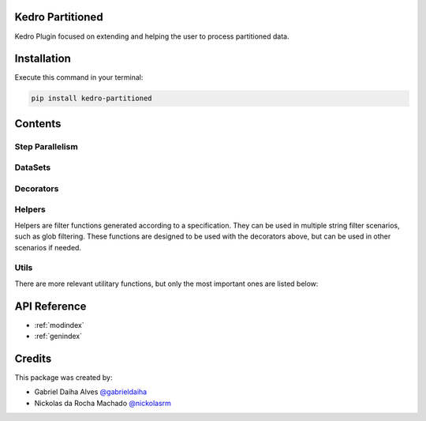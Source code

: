 .. Kedro Multinode documentation master file, created by
   sphinx-quickstart on Wed Jul 27 13:25:35 2022.
   You can adapt this file completely to your liking, but it should at least
   contain the root `toctree` directive.

Kedro Partitioned
======================

.. image:: https://img.shields.io/github/workflow/status/ProjetaAi/kedro-partitioned/Build
   :alt: GitHub Workflow Status
.. image:: https://img.shields.io/codecov/c/gh/projetaai/kedro-partitioned
   :alt: Codecov
.. image:: https://img.shields.io/github/workflow/status/ProjetaAi/kedro-partitioned/Release?label=release
   :alt: GitHub Workflow Status
.. image:: https://img.shields.io/pypi/v/kedro-partitioned
   :alt: PyPI

Kedro Plugin focused on extending and helping the user to process partitioned data.

Installation
==================

Execute this command in your terminal:

.. code-block:: bash

   pip install kedro-partitioned

Contents
==================

Step Parallelism
******************

.. autosummary::
   kedro_partitioned.pipeline.multinode.multinode
   kedro_partitioned.pipeline.multinode.multipipeline

DataSets
******************

.. autosummary::
   kedro_partitioned.extras.datasets.concatenated_dataset.ConcatenatedDataSet
   kedro_partitioned.extras.datasets.concatenated_dataset.PandasConcatenatedDataSet

Decorators
******************

.. autosummary::
   kedro_partitioned.pipeline.decorators.concat_partitions
   kedro_partitioned.pipeline.decorators.split_into_partitions
   kedro_partitioned.pipeline.decorators.list_output

Helpers
******************

Helpers are filter functions generated according to a specification.
They can be used in multiple string filter scenarios, such as glob filtering.
These functions are designed to be used with the decorators above, but can be
used in other scenarios if needed.

.. autosummary::
   kedro_partitioned.pipeline.decorators.helper_factory.date_range_filter
   kedro_partitioned.pipeline.decorators.helper_factory.regex_filter
   kedro_partitioned.pipeline.decorators.helper_factory.not_filter

Utils
******************
There are more relevant utilitary functions, but only the most important ones
are listed below:

.. autosummary::
   kedro_partitioned.utils.string.UPath

API Reference
==================

* :ref:`modindex`
* :ref:`genindex`

Credits
==================
.. _@gabrieldaiha: https://github.com/gabrieldaiha
.. _@nickolasrm: https://github.com/nickolasrm

This package was created by:

* Gabriel Daiha Alves `@gabrieldaiha`_
* Nickolas da Rocha Machado `@nickolasrm`_
